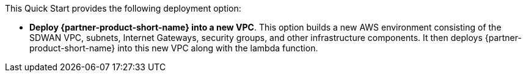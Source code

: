 // Edit this placeholder text to accurately describe your architecture.

This Quick Start provides the following deployment option:

* *Deploy {partner-product-short-name} into a new VPC*. This option builds a new AWS environment consisting of the SDWAN VPC, subnets, Internet Gateways, security groups, and other infrastructure components. It then deploys {partner-product-short-name} into this new VPC along with the lambda function.


